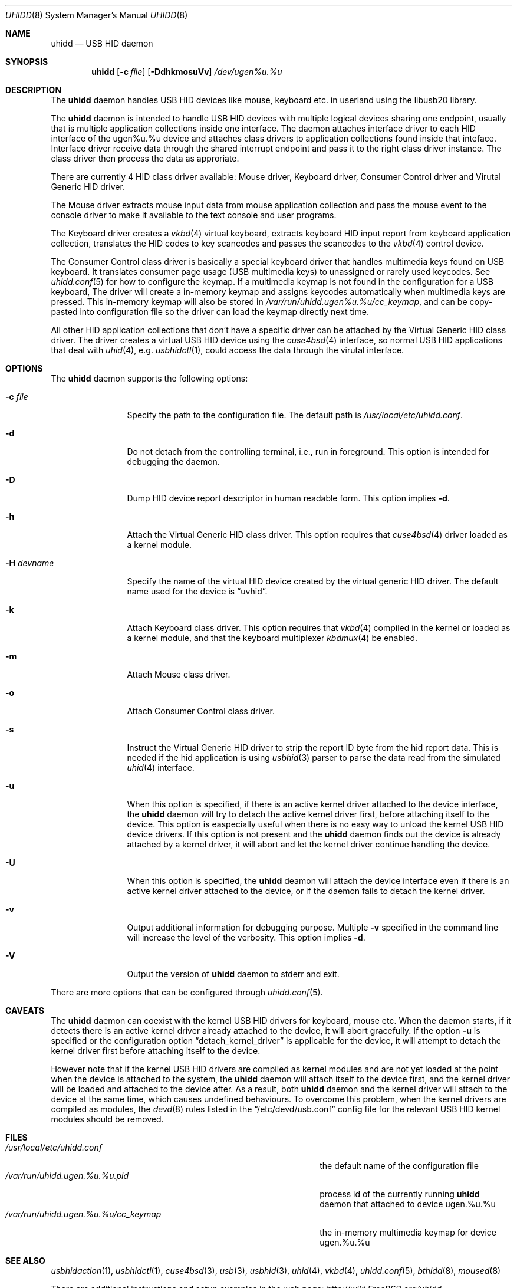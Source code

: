 .\" Copyright (c) 2009, 2010, 2012 Kai Wang
.\" All rights reserved.
.\"
.\" Redistribution and use in source and binary forms, with or without
.\" modification, are permitted provided that the following conditions
.\" are met:
.\" 1. Redistributions of source code must retain the above copyright
.\"    notice, this list of conditions and the following disclaimer.
.\" 2. Redistributions in binary form must reproduce the above copyright
.\"    notice, this list of conditions and the following disclaimer in the
.\"    documentation and/or other materials provided with the distribution.
.\"
.\" THIS SOFTWARE IS PROVIDED BY THE AUTHOR AND CONTRIBUTORS ``AS IS'' AND
.\" ANY EXPRESS OR IMPLIED WARRANTIES, INCLUDING, BUT NOT LIMITED TO, THE
.\" IMPLIED WARRANTIES OF MERCHANTABILITY AND FITNESS FOR A PARTICULAR PURPOSE
.\" ARE DISCLAIMED. IN NO EVENT SHALL THE AUTHOR OR CONTRIBUTORS BE LIABLE
.\" FOR ANY DIRECT, INDIRECT, INCIDENTAL, SPECIAL, EXEMPLARY, OR CONSEQUENTIAL
.\" DAMAGES (INCLUDING, BUT NOT LIMITED TO, PROCUREMENT OF SUBSTITUTE GOODS
.\" OR SERVICES; LOSS OF USE, DATA, OR PROFITS; OR BUSINESS INTERRUPTION)
.\" HOWEVER CAUSED AND ON ANY THEORY OF LIABILITY, WHETHER IN CONTRACT, STRICT
.\" LIABILITY, OR TORT (INCLUDING NEGLIGENCE OR OTHERWISE) ARISING IN ANY WAY
.\" OUT OF THE USE OF THIS SOFTWARE, EVEN IF ADVISED OF THE POSSIBILITY OF
.\" SUCH DAMAGE.
.\"
.\" $FreeBSD$
.\"
.Dd March 6, 2010
.Dt UHIDD 8
.Os
.Sh NAME
.Nm uhidd
.Nd USB HID daemon
.Sh SYNOPSIS
.Nm
.Op Fl c Ar file
.Op Fl DdhkmosuVv
.Ar /dev/ugen%u.%u
.Sh DESCRIPTION
The
.Nm
daemon handles USB HID devices like mouse, keyboard etc. in userland using
the libusb20 library.
.Pp
The
.Nm
daemon is intended to handle USB HID devices with multiple logical
devices sharing one endpoint, usually that is multiple application
collections inside one interface. The daemon attaches interface driver
to each HID interface of the ugen%u.%u device and attaches class
drivers to application collections found inside that
inteface. Interface driver receive data through the shared interrupt
endpoint and pass it to the right class driver instance. The class
driver then process the data as approriate.
.Pp
There are currently 4 HID class driver available: Mouse driver,
Keyboard driver, Consumer Control driver and Virutal Generic HID
driver.
.Pp
The Mouse driver extracts mouse input data from mouse application
collection and pass the mouse event to the console driver to
make it available to the text console and user programs.
.Pp
The Keyboard
driver creates a
.Xr vkbd 4
virtual keyboard, extracts keyboard HID input report from keyboard
application collection, translates the HID codes to key scancodes
and passes the scancodes to the
.Xr vkbd 4
control device.
.Pp
The Consumer
Control class driver is basically a special keyboard driver that
handles multimedia keys found on USB keyboard. It translates
consumer page usage
.Pq USB multimedia keys
to unassigned or rarely used keycodes. See
.Xr uhidd.conf 5
for how to configure the keymap. If a multimedia keymap is not found
in the configuration for a USB keyboard, The driver
will create a in-memory keymap and assigns keycodes automatically
when multimedia keys are pressed. This in-memory keymap will also
be stored in
.Em /var/run/uhidd.ugen%u.%u/cc_keymap ,
and can be copy-pasted into configuration file so the driver can
load the keymap directly next time.
.Pp
All other HID application collections that don't
have a specific driver can be attached by the Virtual Generic HID
class driver. The driver creates a virtual USB HID device using
the
.Xr cuse4bsd 4
interface, so normal USB HID applications that deal with
.Xr uhid 4 ,
e.g.
.Xr usbhidctl 1 ,
could access the data through the virutal interface.
.Sh OPTIONS
The
.Nm
daemon supports the following options:
.Bl -tag -width indent-two
.It Fl c Ar file
Specify the path to the configuration file. The default path
is
.Em /usr/local/etc/uhidd.conf .
.It Fl d
Do not detach from the controlling terminal, i.e., run in
foreground. This option is intended for debugging the daemon.
.It Fl D
Dump HID device report descriptor in human readable form.
This option implies
.Fl d .
.It Fl h
Attach the Virtual Generic HID class driver.
This option requires that
.Xr cuse4bsd 4
driver loaded as a kernel module.
.It Fl H Ar devname
Specify the name of the virtual HID device created by the
virtual generic HID driver. The default name used for the device is
.Dq uvhid .
.It Fl k
Attach Keyboard class driver. This option requires that
.Xr vkbd 4
compiled in the kernel or loaded as a kernel module,
and that the keyboard multiplexer
.Xr kbdmux 4
be enabled.
.It Fl m
Attach Mouse class driver.
.It Fl o
Attach Consumer Control class driver.
.It Fl s
Instruct the Virtual Generic HID driver to strip the report ID byte
from the hid report data. This is needed if the hid application is
using
.Xr usbhid 3
parser to parse the data read from the simulated
.Xr uhid 4
interface.
.It Fl u
When this option is specified, if there is an active kernel
driver attached to the device interface, the
.Nm uhidd
daemon will try to detach the active kernel driver first, before
attaching itself to the device.
This option is easpecially useful when there is no easy way to
unload the kernel USB HID device drivers.
If this option is not present and the
.Nm uhidd
daemon finds out the device is already attached by a kernel
driver, it will abort and let the kernel driver continue handling
the device.
.It Fl U
When this option is specified, the
.Nm uhidd
deamon will attach the device interface even if there is an
active kernel driver attached to the device, or if the daemon
fails to detach the kernel driver.
.It Fl v
Output additional information for debugging purpose. Multiple
.Fl v
specified in the command line will increase the level of the
verbosity. This option implies
.Fl d .
.It Fl V
Output the version of
.Nm
daemon to stderr and exit.
.El
.Pp
There are more options that can be configured through
.Xr uhidd.conf 5 .
.Sh CAVEATS
The
.Nm uhidd
daemon can coexist with the kernel USB HID drivers for keyboard, mouse etc.
When the daemon starts, if it detects there is an active kernel driver
already attached to the device, it will abort gracefully. If the option
.Fl u
is specified or the configuration option
.Dq detach_kernel_driver
is applicable for the device, it will attempt to detach the kernel driver
first before attaching itself to the device.
.Pp
However note that if the kernel USB HID drivers are compiled as kernel
modules and are not yet loaded at the point when the device is attached
to the system, the
.Nm uhidd
daemon will attach itself to the device first, and the kernel driver will
be loaded and attached to the device after. As a result, both
.Nm uhidd
daemon and the kernel driver will attach to the device at the same time,
which causes undefined behaviours.
To overcome this problem, when the kernel drivers are compiled as modules,
the
.Xr devd 8
rules listed in the
.Dq /etc/devd/usb.conf
config file for the relevant USB HID kernel modules should be removed.
.Sh FILES
.Bl -tag -width /var/run/uhidd.ugen.%u.%u.pid/cc_keymap -compact
.It Pa /usr/local/etc/uhidd.conf
the default name of the configuration file
.It Pa /var/run/uhidd.ugen.%u.%u.pid
process id of the currently running
.Nm
daemon that attached to device ugen.%u.%u
.It Pa /var/run/uhidd.ugen.%u.%u/cc_keymap
the in-memory multimedia keymap for device ugen.%u.%u
.El
.Sh SEE ALSO
.Xr usbhidaction 1 ,
.Xr usbhidctl 1 ,
.Xr cuse4bsd 3 ,
.Xr usb 3 ,
.Xr usbhid 3 ,
.Xr uhid 4 ,
.Xr vkbd 4 ,
.Xr uhidd.conf 5 ,
.Xr bthidd 8 ,
.Xr moused 8
.Pp
There are additional instructions and setup examples in the web page:
.Em http://wiki.FreeBSD.org/uhidd
.Sh AUTHORS
The
.Nm
daemon was written by
.An Kai Wang Aq kaiw@FreeBSD.org ,
based on the work done by many others.
